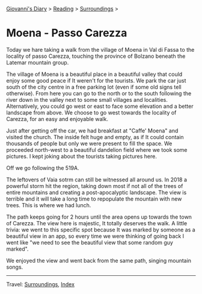 #+startup: content indent

[[file:../../index.org][Giovanni's Diary]] > [[file:../reading.org][Reading]] > [[file:surroundings.org][Surroundings]] >

* Moena - Passo Carezza
:PROPERTIES:
:RSS: true
:DATE: 05 May 2025 00:00 GMT
:CATEGORY: Surroundings
:AUTHOR: Giovanni Santini
:LINK: https://giovanni-diary.netlify.app/reading/surroundings/moena-pass-carezza.html
:END:
#+INDEX: Giovanni's Diary!Reading!Surroundings!Moena - Passo Carezza

Today we hare taking a walk from the village of Moena in Val di Fassa
to the locality of passo Carezza, touching the province of Bolzano
beneath the Latemar mountain group.

#+CAPTION: Path taken on map
#+NAME:   fig:path-map
#+ATTR_ORG: :align center
#+ATTR_HTML: :align center
#+ATTR_HTML: :width 600px
#+ATTR_ORG: :width 600px
[[./images/moena-map.jpg]]

The village of Moena is a beautiful place in a beautiful valley that
could enjoy some good peace if It weren't for the tourists. We park
the car just south of the city centre in a free parking lot (even if
some old signs tell otherwise). From here you can go to the north or
to the south following the river down in the valley next to some small
villages and localities. Alternatively, you could go west or east to
face some elevation and a better landscape from above. We choose to
go west towards the locality of Carezza, for an easy and enjoyable
walk.

#+CAPTION: Parking lot
#+NAME:   fig:moena-parking-lot
#+ATTR_ORG: :align center
#+ATTR_HTML: :align center
#+ATTR_HTML: :width 600px
#+ATTR_ORG: :width 600px
[[./images/moena-parking.jpeg]]

Just after getting off the car, we had breakfast at "Caffe' Moena"
and visited the church. The inside felt huge and empty, as if It
could contain thousands of people but only we were present to fill
the space. We proceeded north-west to a beautiful dandelion field
where we took some pictures. I kept joking about the tourists taking
pictures here.

#+CAPTION: Flower field
#+NAME:   fig:moena-flower-field
#+ATTR_ORG: :align center
#+ATTR_HTML: :align center
#+ATTR_HTML: :width 600px
#+ATTR_ORG: :width 600px
[[./images/moena-crossing.jpeg]]

Off we go following the 519A.

#+CAPTION: SAT Sign
#+NAME:   fig:mount-celva-bassa
#+ATTR_ORG: :align center
#+ATTR_HTML: :align center
#+ATTR_HTML: :width 600px
#+ATTR_ORG: :width 600px
[[./images/moena-sign2.jpeg]]

#+CAPTION: Moena village from above
#+NAME:   fig:moena-village
#+ATTR_ORG: :align center
#+ATTR_HTML: :align center
#+ATTR_HTML: :width 600px
#+ATTR_ORG: :width 600px
[[./images/moena-city2.jpeg]]

The leftovers of Vaia sotrm can still be witnessed all around us.
In 2018 a powerful storm hit the region, taking down most if not
all of the trees of entire mountains and creating a post-apocalyptic
landscape. The view is terrible and it will take a long time to
repopulate the mountain with new trees. This is where we had lunch.

#+CAPTION: Destruction of vaia
#+NAME:   fig:moena-vaia
#+ATTR_ORG: :align center
#+ATTR_HTML: :align center
#+ATTR_HTML: :width 600px
#+ATTR_ORG: :width 600px
[[./images/moena-vaia.jpg]]

The path keeps going for 2 hours until the area opens up towards the
town of Carezza. The view here is majestic, It totally deserves the
walk. A little trivia: we went to this specific spot because It was
marked by someone as a beautiful view in an app, so every time we were
thinking of going back I went like "we need to see the beautiful view
that some random guy marked".

#+CAPTION: View
#+NAME:   fig:moena-view
#+ATTR_ORG: :align center
#+ATTR_HTML: :align center
#+ATTR_HTML: :width 600px
#+ATTR_ORG: :width 600px
[[./images/moena-view3.jpg]]

We enjoyed the view and went back from the same path, singing
mountain songs.

-----

Travel: [[file:surroundings.org][Surroundings]], [[file:../../theindex.org][Index]]
